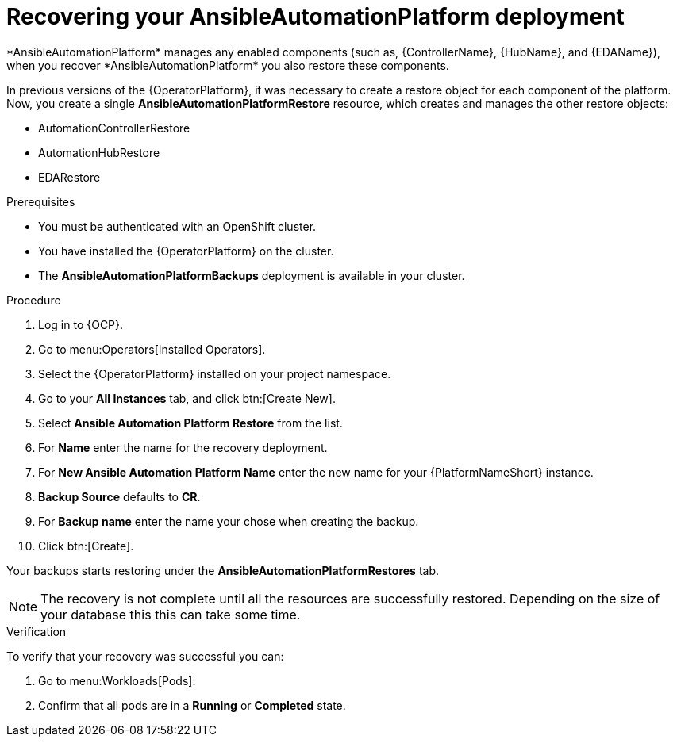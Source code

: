 [id="aap-platform-gateway-restore_{context}"]

= Recovering your AnsibleAutomationPlatform deployment
*AnsibleAutomationPlatform* manages any enabled components (such as, {ControllerName}, {HubName}, and {EDAName}), when you recover *AnsibleAutomationPlatform* you also restore these components.

In previous versions of the {OperatorPlatform}, it was necessary to create a restore object for each component of the platform. 
Now, you create a single *AnsibleAutomationPlatformRestore* resource, which  creates and manages the other restore objects: 

* AutomationControllerRestore
* AutomationHubRestore
* EDARestore

.Prerequisites
* You must be authenticated with an OpenShift cluster.
* You have installed the {OperatorPlatform} on the cluster.
* The *AnsibleAutomationPlatformBackups* deployment is available in your cluster.

.Procedure 
. Log in to {OCP}.
. Go to menu:Operators[Installed Operators].
. Select the {OperatorPlatform} installed on your project namespace.
. Go to your *All Instances* tab, and click btn:[Create New].
. Select *Ansible Automation Platform Restore* from the list.
. For *Name* enter the name for the recovery deployment. 
. For *New Ansible Automation Platform Name* enter the new name for your {PlatformNameShort} instance. 
. *Backup Source* defaults to *CR*.
. For *Backup name* enter the name your chose when creating the backup. 
. Click btn:[Create].

Your backups starts restoring under the *AnsibleAutomationPlatformRestores* tab.

NOTE: The recovery is not complete until all the resources are successfully restored. Depending on the size of your database this this can take some time.

.Verification
To verify that your recovery was successful you can:

. Go to menu:Workloads[Pods].
. Confirm that all pods are in a *Running* or *Completed* state.
